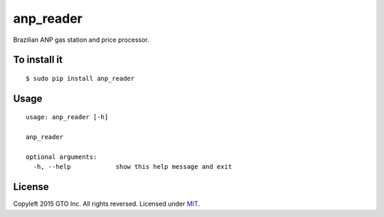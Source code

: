 anp_reader
=============

Brazilian ANP gas station and price processor.

To install it
-------------

::

    $ sudo pip install anp_reader

Usage
-----

::

    usage: anp_reader [-h]

    anp_reader

    optional arguments:
      -h, --help            show this help message and exit

License
--------

Copyleft 2015 GTO Inc. All rights reversed. Licensed under MIT_.

.. _MIT: http://opensource.org/licenses/MIT
